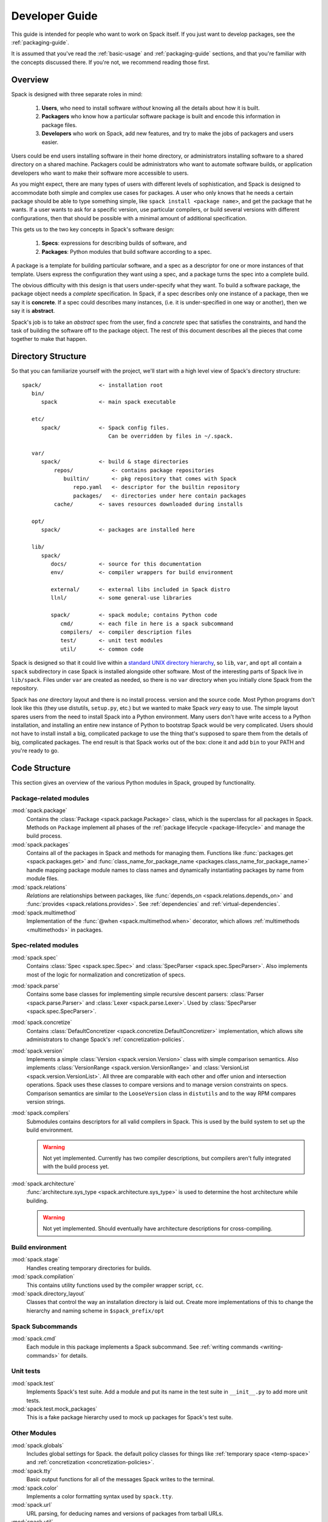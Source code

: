 .. _developer_guide:

===============
Developer Guide
===============

This guide is intended for people who want to work on Spack itself.
If you just want to develop packages, see the :ref:`packaging-guide`.

It is assumed that you've read the :ref:`basic-usage` and
:ref:`packaging-guide` sections, and that you're familiar with the
concepts discussed there.  If you're not, we recommend reading those
first.

--------
Overview
--------

Spack is designed with three separate roles in mind:

   #. **Users**, who need to install software *without* knowing all the
      details about how it is built.
   #. **Packagers** who know how a particular software package is
      built and encode this information in package files.
   #. **Developers** who work on Spack, add new features, and try to
      make the jobs of packagers and users easier.

Users could be end users installing software in their home directory,
or administrators installing software to a shared directory on a
shared machine.  Packagers could be administrators who want to
automate software builds, or application developers who want to make
their software more accessible to users.

As you might expect, there are many types of users with different
levels of sophistication, and Spack is designed to accommodate both
simple and complex use cases for packages.  A user who only knows that
he needs a certain package should be able to type something simple,
like ``spack install <package name>``, and get the package that he
wants.  If a user wants to ask for a specific version, use particular
compilers, or build several versions with different configurations,
then that should be possible with a minimal amount of additional
specification.

This gets us to the two key concepts in Spack's software design:

   #. **Specs**: expressions for describing builds of software, and
   #. **Packages**: Python modules that build software according to a
      spec.

A package is a template for building particular software, and a spec
as a descriptor for one or more instances of that template.  Users
express the configuration they want using a spec, and a package turns
the spec into a complete build.

The obvious difficulty with this design is that users under-specify
what they want.  To build a software package, the package object needs
a *complete* specification.  In Spack, if a spec describes only one
instance of a package, then we say it is **concrete**.  If a spec
could describes many instances, (i.e. it is under-specified in one way
or another), then we say it is **abstract**.

Spack's job is to take an *abstract* spec from the user, find a
*concrete* spec that satisfies the constraints, and hand the task of
building the software off to the package object.  The rest of this
document describes all the pieces that come together to make that
happen.

-------------------
Directory Structure
-------------------

So that you can familiarize yourself with the project, we'll start
with a high level view of Spack's directory structure::

  spack/                  <- installation root
     bin/
        spack             <- main spack executable

     etc/
        spack/            <- Spack config files.
                             Can be overridden by files in ~/.spack.

     var/
        spack/            <- build & stage directories
            repos/            <- contains package repositories
               builtin/       <- pkg repository that comes with Spack
                  repo.yaml   <- descriptor for the builtin repository
                  packages/   <- directories under here contain packages
            cache/        <- saves resources downloaded during installs

     opt/
        spack/            <- packages are installed here

     lib/
        spack/
           docs/          <- source for this documentation
           env/           <- compiler wrappers for build environment

           external/      <- external libs included in Spack distro
           llnl/          <- some general-use libraries

           spack/         <- spack module; contains Python code
              cmd/        <- each file in here is a spack subcommand
              compilers/  <- compiler description files
              test/       <- unit test modules
              util/       <- common code

Spack is designed so that it could live within a `standard UNIX
directory hierarchy <http://linux.die.net/man/7/hier>`_, so ``lib``,
``var``, and ``opt`` all contain a ``spack`` subdirectory in case
Spack is installed alongside other software.  Most of the interesting
parts of Spack live in ``lib/spack``.  Files under ``var`` are created
as needed, so there is no ``var`` directory when you initially clone
Spack from the repository.

Spack has *one* directory layout and there is no install process.
version and the source code.  Most Python programs don't look like
this (they use distutils, ``setup.py``, etc.) but we wanted to make
Spack *very* easy to use.  The simple layout spares users from the
need to install Spack into a Python environment.  Many users don't
have write access to a Python installation, and installing an entire
new instance of Python to bootstrap Spack would be very complicated.
Users should not have to install install a big, complicated package to
use the thing that's supposed to spare them from the details of big,
complicated packages.  The end result is that Spack works out of the
box: clone it and add ``bin`` to your PATH and you're ready to go.

--------------
Code Structure
--------------

This section gives an overview of the various Python modules in Spack,
grouped by functionality.

^^^^^^^^^^^^^^^^^^^^^^^
Package-related modules
^^^^^^^^^^^^^^^^^^^^^^^

:mod:`spack.package`
  Contains the :class:`Package <spack.package.Package>` class, which
  is the superclass for all packages in Spack.  Methods on ``Package``
  implement all phases of the :ref:`package lifecycle
  <package-lifecycle>` and manage the build process.

:mod:`spack.packages`
  Contains all of the packages in Spack and methods for managing them.
  Functions like :func:`packages.get <spack.packages.get>` and
  :func:`class_name_for_package_name
  <packages.class_name_for_package_name>` handle mapping package module
  names to class names and dynamically instantiating packages by name
  from module files.

:mod:`spack.relations`
  *Relations* are relationships between packages, like
  :func:`depends_on <spack.relations.depends_on>` and :func:`provides
  <spack.relations.provides>`.  See :ref:`dependencies` and
  :ref:`virtual-dependencies`.

:mod:`spack.multimethod`
  Implementation of the :func:`@when <spack.multimethod.when>`
  decorator, which allows :ref:`multimethods <multimethods>` in
  packages.

^^^^^^^^^^^^^^^^^^^^
Spec-related modules
^^^^^^^^^^^^^^^^^^^^

:mod:`spack.spec`
  Contains :class:`Spec <spack.spec.Spec>` and :class:`SpecParser
  <spack.spec.SpecParser>`. Also implements most of the logic for
  normalization and concretization of specs.

:mod:`spack.parse`
  Contains some base classes for implementing simple recursive descent
  parsers: :class:`Parser <spack.parse.Parser>` and :class:`Lexer
  <spack.parse.Lexer>`.  Used by :class:`SpecParser
  <spack.spec.SpecParser>`.

:mod:`spack.concretize`
  Contains :class:`DefaultConcretizer
  <spack.concretize.DefaultConcretizer>` implementation, which allows
  site administrators to change Spack's :ref:`concretization-policies`.

:mod:`spack.version`
  Implements a simple :class:`Version <spack.version.Version>` class
  with simple comparison semantics.  Also implements
  :class:`VersionRange <spack.version.VersionRange>` and
  :class:`VersionList <spack.version.VersionList>`.  All three are
  comparable with each other and offer union and intersection
  operations.  Spack uses these classes to compare versions and to
  manage version constraints on specs.  Comparison semantics are
  similar to the ``LooseVersion`` class in ``distutils`` and to the
  way RPM compares version strings.

:mod:`spack.compilers`
  Submodules contains descriptors for all valid compilers in Spack.
  This is used by the build system to set up the build environment.

  .. warning::

     Not yet implemented.  Currently has two compiler descriptions,
     but compilers aren't fully integrated with the build process
     yet.

:mod:`spack.architecture`
  :func:`architecture.sys_type <spack.architecture.sys_type>` is used
  to determine the host architecture while building.

  .. warning::

     Not yet implemented.  Should eventually have architecture
     descriptions for cross-compiling.

^^^^^^^^^^^^^^^^^
Build environment
^^^^^^^^^^^^^^^^^

:mod:`spack.stage`
  Handles creating temporary directories for builds.

:mod:`spack.compilation`
  This contains utility functions used by the compiler wrapper script,
  ``cc``.

:mod:`spack.directory_layout`
  Classes that control the way an installation directory is laid out.
  Create more implementations of this to change the hierarchy and
  naming scheme in ``$spack_prefix/opt``

^^^^^^^^^^^^^^^^^
Spack Subcommands
^^^^^^^^^^^^^^^^^

:mod:`spack.cmd`
  Each module in this package implements a Spack subcommand.  See
  :ref:`writing commands <writing-commands>` for details.

^^^^^^^^^^
Unit tests
^^^^^^^^^^

:mod:`spack.test`
  Implements Spack's test suite.  Add a module and put its name in
  the test suite in ``__init__.py`` to add more unit tests.

:mod:`spack.test.mock_packages`
  This is a fake package hierarchy used to mock up packages for
  Spack's test suite.

^^^^^^^^^^^^^
Other Modules
^^^^^^^^^^^^^

:mod:`spack.globals`
  Includes global settings for Spack.  the default policy classes for
  things like :ref:`temporary space <temp-space>` and
  :ref:`concretization <concretization-policies>`.

:mod:`spack.tty`
  Basic output functions for all of the messages Spack writes to the
  terminal.

:mod:`spack.color`
  Implements a color formatting syntax used by ``spack.tty``.

:mod:`spack.url`
  URL parsing, for deducing names and versions of packages from
  tarball URLs.

:mod:`spack.util`
  In this package are a number of utility modules for the rest of
  Spack.

:mod:`spack.error`
  :class:`SpackError <spack.error.SpackError>`, the base class for
  Spack's exception hierarchy.

------------
Spec objects
------------

---------------
Package objects
---------------

Most spack commands
look something like this:

   #. Parse an abstract spec (or specs) from the command line,
   #. *Normalize* the spec based on information in package files,
   #. *Concretize* the spec according to some customizable policies,
   #. Instantiate a package based on the spec, and
   #. Call methods (e.g., ``install()``) on the package object.

The information in Package files is used at all stages in this
process.

Conceptually, packages are overloaded.  They contain

-------------
Stage objects
-------------

.. _writing-commands:

----------------
Writing commands
----------------

----------
Unit tests
----------

------------
Unit testing
------------

------------------
Developer commands
------------------

^^^^^^^^^^^^^
``spack doc``
^^^^^^^^^^^^^

^^^^^^^^^^^^^^
``spack test``
^^^^^^^^^^^^^^
